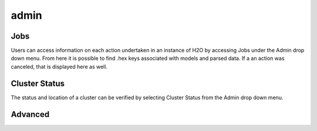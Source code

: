 admin
=====


Jobs
-----

Users can access information on each action undertaken in an instance of H2O by accessing Jobs under the Admin drop down menu. From here it is possible to find .hex keys associated with models and parsed data. If a an action was canceled, that is displayed here as well.

Cluster Status
--------------

The status and location of a cluster can be verified by selecting Cluster Status from the Admin drop down menu. 

Advanced
--------

 


